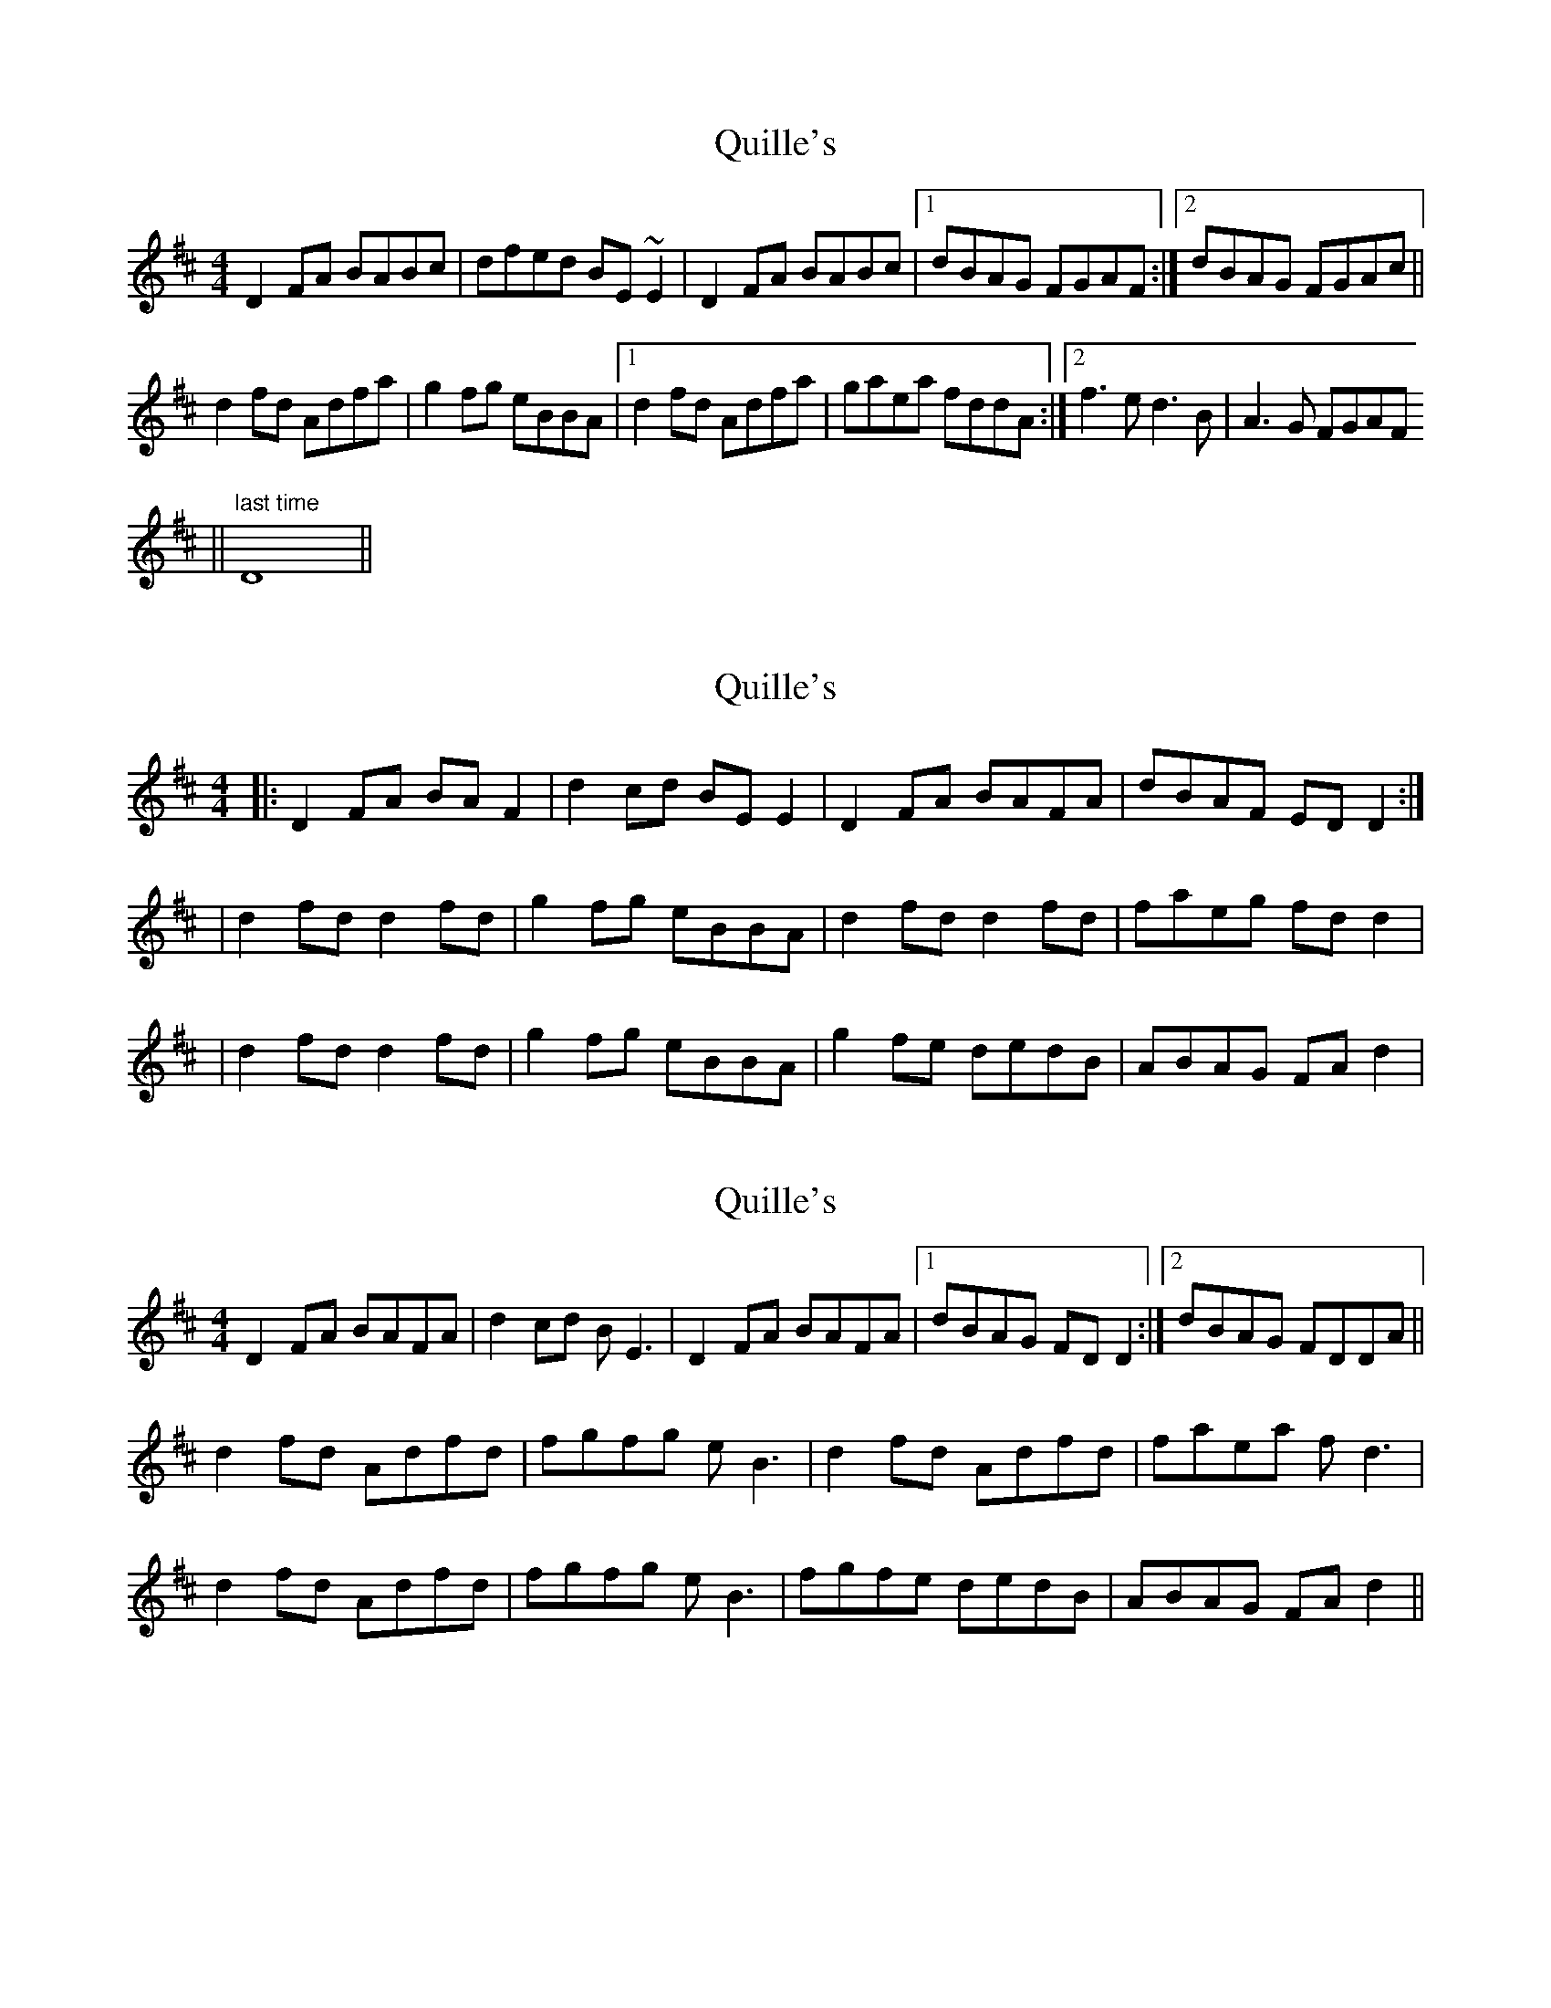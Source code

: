 X: 1
T: Quille's
Z: CreadurMawnOrganig
S: https://thesession.org/tunes/154#setting154
R: reel
M: 4/4
L: 1/8
K: Dmaj
D2FA BABc | dfed BE~E2 | D2FA BABc |1 dBAG FGAF :|2 dBAG FGAc ||d2fd Adfa | g2fg eBBA |1 d2fd Adfa | gaea fddA :|2 f3e d3B | A3G FGAF || "last time" D8 ||
X: 2
T: Quille's
Z: Dan the Man
S: https://thesession.org/tunes/154#setting12776
R: reel
M: 4/4
L: 1/8
K: Dmaj
|:D2FA BAF2|d2cd BEE2|D2FA BAFA|dBAF EDD2:||d2fd d2fd|g2fg eBBA|d2fd d2fd|faeg fdd2||d2fd d2fd|g2fg eBBA|g2fe dedB|ABAG FAd2|
X: 3
T: Quille's
Z: IamFrench
S: https://thesession.org/tunes/154#setting22186
R: reel
M: 4/4
L: 1/8
K: Dmaj
D2FA BAFA | d2cd BE3 | D2FA BAFA | [1 dBAG FDD2 :| [2 dBAG FDDA ||
d2fd Adfd | fgfg eB3 | d2fd Adfd | faea f d3|
d2fd Adfd | fgfg eB3 | fgfe dedB | ABAG FAd2 ||
